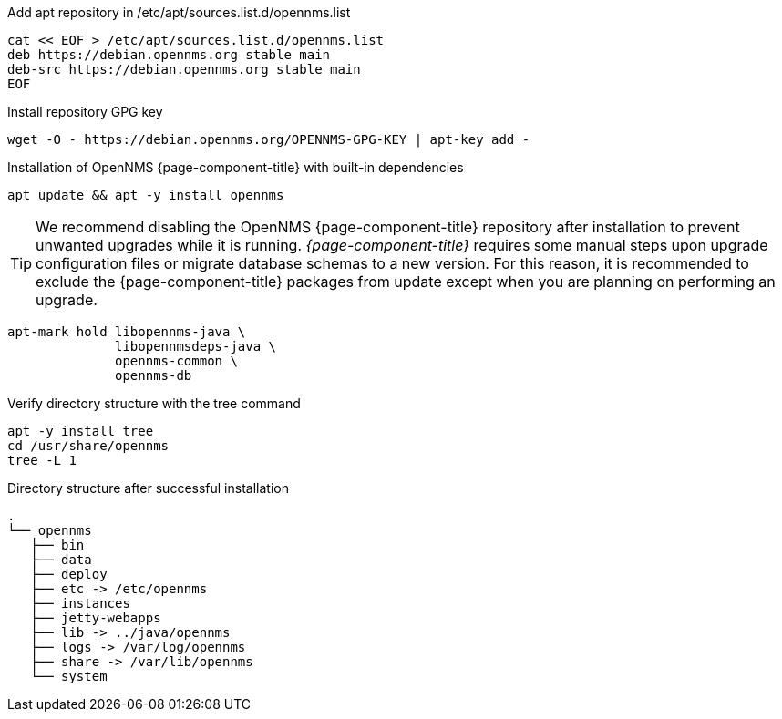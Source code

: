 .Add apt repository in /etc/apt/sources.list.d/opennms.list
[source, console]
----
cat << EOF > /etc/apt/sources.list.d/opennms.list
deb https://debian.opennms.org stable main
deb-src https://debian.opennms.org stable main
EOF
----

.Install repository GPG key
[source, console]
----
wget -O - https://debian.opennms.org/OPENNMS-GPG-KEY | apt-key add -
----

.Installation of OpenNMS {page-component-title} with built-in dependencies
[source, console]
----
apt update && apt -y install opennms
----

TIP: We recommend disabling the OpenNMS {page-component-title} repository after installation to prevent unwanted upgrades while it is running.
     _{page-component-title}_ requires some manual steps upon upgrade configuration files or migrate database schemas to a new version.
     For this reason, it is recommended to exclude the {page-component-title} packages from update except when you are planning on performing an upgrade.

[source, console]
----
apt-mark hold libopennms-java \
              libopennmsdeps-java \
              opennms-common \
              opennms-db
----

.Verify directory structure with the tree command
[source, console]
----
apt -y install tree
cd /usr/share/opennms
tree -L 1
----

.Directory structure after successful installation
[source, output]
----
.
└── opennms
   ├── bin
   ├── data
   ├── deploy
   ├── etc -> /etc/opennms
   ├── instances
   ├── jetty-webapps
   ├── lib -> ../java/opennms
   ├── logs -> /var/log/opennms
   ├── share -> /var/lib/opennms
   └── system
----
